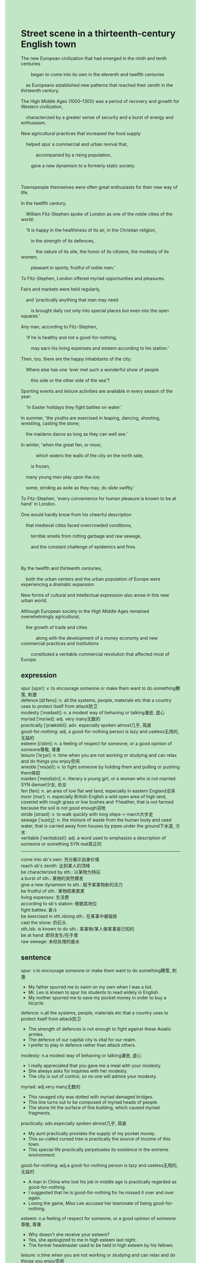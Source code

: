 #+OPTIONS: \n:t toc:nil num:nil html-postamble:nil
#+HTML_HEAD_EXTRA: <style>body {background: rgb(193, 230, 198) !important;}</style>
* Street scene in a thirteenth-century English town
#+begin_verse
The new European civilization that had emerged in the ninth and tenth centuries
		began to come into its own in the eleventh and twelfth centuries
	as Europeans established new patterns that reached their zenith in the thirteenth century.
The High Middle Ages (1000--1300) was a period of recovery and growth for Western civilization,
	characterized by a greater sense of security and a burst of energy and enthusiasm.
New agricultural practices that increased the food supply
	helped spur a commercial and urban revival that,
			accompanied by a rising population,
		gave a new dynamism to a formerly static society.

Townspeople themselves were often great enthusiasts for their new way of life.
In the twelfth century,
	William Fitz-Stephen spoke of London as one of the noble cities of the world:
	'It is happy in the healthiness of its air, in the Christian religion,
		in the strength of its defences,
			the nature of its site, the honor of its citizens, the modesty of its women;
		pleasant in sports; fruitful of noble men.'
To Fitz-Stephen, London offered myriad opportunities and pleasures.
Fairs and markets were held regularly,
	and 'practically anything that man may need
		is brought daily not only into special places but even into the open squares.'
Any man, according to Fitz-Stephen,
	'if he is healthy and not a good-for-nothing,
		may earn his living expenses and esteem according to his station.'
Then, too, there are the happy inhabitants of the city:
	Where else has one 'ever met such a wonderful show of people
		this side or the other side of the sea'?
Sporting events and leisure activities are available in every season of the year:
	'In Easter holidays they fight battles on water.'
In summer, 'the youths are exercised in leaping, dancing, shooting, wrestling, casting the stone;
	the maidens dance as long as they can well see.'
In winter, 'when the great fen, or moor,
			which waters the walls of the city on the north side,
		is frozen,
	many young men play upon the ice;
	some, striding as wide as they may, do slide swiftly.'
To Fitz-Stephen, 'every convenience for human pleasure is known to be at hand' in London.
One would hardly know from his cheerful description
	that medieval cities faced overcrowded conditions,
		terrible smells from rotting garbage and raw sewage,
		and the constant challenge of epidemics and fires.

By the twelfth and thirteenth centuries,
	both the urban centers and the urban population of Europe were experiencing a dramatic expansion.
New forms of cultural and intellectual expression also arose in this new urban world.
Although European society in the High Middle Ages remained overwhelmingly agricultural,
	the growth of trade and cities
			along with the development of a money economy and new commercial practices and institutions
		constituted a veritable commercial revolution that affected most of Europe.
#+end_verse
** expression
spur [spɜr]: v. to encourage someone or make them want to do something鞭策, 刺激
defence [dɪˈfens]: n. all the systems, people, materials etc that a country uses to protect itself from attack防卫
modesty [ˈmɑdəsti]: n. a modest way of behaving or talking谦逊, 虚心
myriad [ˈmɪriəd]: adj. very many无数的
practically [ˈpræktɪkli]: adv. especially spoken almost几乎, 简直
good-for-nothing: adj. a good-for-nothing person is lazy and useless无用的, 无益的
esteem [ɪˈstim]: n. a feeling of respect for someone, or a good opinion of someone尊敬, 尊重
leisure [ˈleʒər]: n. time when you are not working or studying and can relax and do things you enjoy空闲
wrestle [ˈres(ə)l]: v. to fight someone by holding them and pulling or pushing them摔跤
maiden [ˈmeɪd(ə)n]: n. literary a young girl, or a woman who is not married SYN damsel少女, 处女
fen [fen]: n. an area of low flat wet land, especially in eastern England沼泽
moor [mʊr]: n. especially British English a wild open area of high land, covered with rough grass or low bushes and ↑heather, that is not farmed because the soil is not good enough沼地
stride [straɪd]: v. to walk quickly with long steps ⇨ march大步走
sewage [ˈsuɪdʒ]: n. the mixture of waste from the human body and used water, that is carried away from houses by pipes under the ground下水道, 污水
veritable [ˈverɪtəb(ə)l]: adj. a word used to emphasize a description of someone or something SYN real真正的
--------------------
come into sb's own: 充分展示自身价值
reach sb's zenith: 达到某人的顶峰
be characterized by sth.: 以某物为特征
a burst of sth.: 某物的突然爆发
give a new dynamism to sth.: 赋予某事物新的活力
be fruitful of sth.: 某物硕果累累
living expenses: 生活费
according to sb's station: 根据其地位
fight battles: 奋斗
be exercised in sth./doing sth.: 在某事中被锻炼
cast the stone: 扔石头
sth./sb. is known to do sth.: 某事物/某人做某事是已知的
be at hand: 即将发生/在手里
raw sewage: 未经处理的废水
** sentence
spur: v.to encourage someone or make them want to do something鞭策, 刺激
- My father spurred me to swim on my own when I was a kid.
- Mr. Leo is known to spur his students to read widely in English.
- My mother spurred me to save my pocket money in order to buy a bicycle.
defence: n.all the systems, people, materials etc that a country uses to protect itself from attack防卫
- The strength of defences is not enough to fight against these Asiatic armies.
- The defence of our capital city is vital for our realm. 
- I prefer to play in defence rather than attack others.
modesty: n.a modest way of behaving or talking谦逊, 虚心
- I really appreciated that you gave me a meal with your modesty.
- She always asks for inquiries with her modesty.
- The city is out of control, so no one will admire your modesty.
myriad: adj.very many无数的
- This ravaged city was dotted with myriad damaged bridges.
- This line turns out to be composed of myriad heads of people.
- The stone hit the surface of this building, which caused myriad fragments.
practically: adv.especially spoken almost几乎, 简直
- My aunt practically provides the supply of my pocket money.
- This so-called cursed tree is practically the source of income of this town.
- This special life practically perpetuates its existence in the extreme environment.
good-for-nothing: adj.a good-for-nothing person is lazy and useless无用的, 无益的
- A man in China who lost his job in middle age is practically regarded as good-for-nothing.
- I suggested that he is good-for-nothing for he missed it over and over again.
- Losing the game, Miss Lee accused her teammate of being good-for-nothing.
esteem: n.a feeling of respect for someone, or a good opinion of someone尊敬, 尊重
- Why doesn't she receive your esteem?
- Yes, she apologized to me in high esteem last night.
- The former headmaster used to be held in high esteem by his fellows.
leisure: n.time when you are not working or studying and can relax and do things you enjoy空闲
- In my leisure time, I have been studying English for over two years.
- My wife advised me to do housework in my leisure time.
- I am exercised in running in my leisure.
wrestle: v.to fight someone by holding them and pulling or pushing them摔跤
- She denied wrestling with boys in her leisure time.
- She denied that she hadn't wrestled with boys.
- She rolled up her sleeves and wrestled with the rude guy.
maiden: n.literary a young girl, or a woman who is not married SYN damsel少女, 处女
- The maiden the warrior married to turned out to be the long-lost daughter of the king.
- The maiden hopes for a knight who will rescue her from the dragon.
- Fingers crossed, the maiden will have the privilege of meeting a prince.
fen: n.an area of low flat wet land, especially in eastern England沼泽
- The airport by no means parks on the fen.
- The taxi driver refused a request from a businessman, for driving in the fen is too dangerous.
- She was astounded to find that the fen used to be a city.
moor: especially British English a wild open area of high land, covered with rough grass or low bushes and ↑heather, that is not farmed because the soil is not good enough沼地
- He won a prize for crossing the moor on his own.
- It is said that there are treasures left by pirates in the midst of the moor.
- A group of explorers examined the soil near the entrance of the moor with great care.
stride: to walk quickly with long steps ⇨ march大步走
- His father trained the disabled dog to stride on the plain.
- She must be exercised in striding in the summer workshop.
- Sweetie, I saw our baby striding just then.
sewage: n.the mixture of waste from the human body and used water, that is carried away from houses by pipes under the ground下水道, 污水
- How they dealt with sewage still remains a mystery.
- I don't expect sewage to be seen by our citizens. 
- She is an expert at dealing with sewage.
veritable: adj. a word used to emphasize a description of someone or something SYN real真正的
- In the pirate story, he turns out to be a veritable good man.
- A veritable gentleman won't let his girl cry.
- A veritable gentleman will be held in his esteem, even if he is defeated in a battle.
--------------------
come into sb's own: 充分展示自身价值
- Fulfilling his dream, he has come into his own.
- Breaking the world record,
		QuanHongchan, an 11-year-old girl, comes into her own at the Olympic games.
- Planning out the wedding to the last detail, she came into her own.
reach sb's zenith: 达到某人的顶峰
- Setting up a robot factory, the entrepreneur reached his zenith.
- The city may have reached its zenith when it became the center of trade in the world.
- The play reaches its zenith when the heroine is killed in action.
be characterized by sth.: 以某物为特征
- The city is characterized by the West Lake, regarded as the most beautiful scenery in China.
- The legion is characterized by a myriad of warriors who fight for our country.
- The street was characterized by myriad signs which are created by artists.
a burst of sth.: 某物的突然爆发
- They expressed their gratitude to the former City Comptroller in a burst of applause.
- The agreement must be reached about building the bridge in a burst of applause.
- After a burst of applause, she began to steal the diamonds in the exhibition.
give a new dynamism to sth.: 赋予某事物新的活力
- The article published yesterday gave a new dynamism to the career of an archaeologist.
- The new discoveries of fossils will give a new dynamism to the tasks of those paleontologists. 
- The invents of a new machine used to examine gold
		gives a new dynamism to the search for the lost treasure.
be fruitful of sth.: 某物硕果累累
- The school is fruitful of inventions.
- The city is fruitful of sophisticated knights.
- The athlete is fruitful of gold medals at this Olympic Games.
living expenses: 生活费
- After I quit my job, my manager offered me a part-time job to raise my living expenses.
- My father was unwilling to afford my living expenses when I was in the university.
- I am looking forward to my living expenses on the last day of the month.
according to sb's station: 根据其地位
- She thought she deserved a better position according to her station.
- She took her seat in the meeting according to her station.
- She will not be in obscurity in the town according to her station.
fight battles: 奋斗,作战
- You are lucky enough not to fight battles during the war.
- The knights were supposed to fight battles when the enemies pushed their way eastward.
- Quarrelling bitterly, two men fought battles in front of the museum,
		during which the crowd gathered round and the traffic was held up.
be exercised in sth./doing sth.: 在某事中被锻炼
- He must have been exercised in abduction by these gangsters and got rid of them.
- He must be exercised in crises of his family.
- It must be terrible to be exercised in a terrible accident.
cast the stone: 扔石头
- The scientist casts the stone with great care so that he can scrutinize its track.
- He is due to cast the stone on the plain at midnight.
- He had a hard time casting the stone after he got injured in a car accident.
sth./sb. is known to do sth.: 某事物/某人做某事是已知的
- Miss Lee is known to be an expert at playing tunes.
- I am known to tackle these math problems in our class.
- He is known to resist the temptation of the lord of the rings.
be at hand: 即将发生/在手里
- Mr. Lei believes that happiness is at hand.
- The spokesman claimed that as long as our warriors fought battles during the war,
		 the future of our state was at hand.
- There is a great deal of pleasure at hand if you try your best.
raw sewage: 未经处理的废水
- Even though the raw sewage has not been treated well,
		there is still enough supply of healthy water.
- It is more important than ever to treat the raw sewage in our drain system.
- We will treat the raw sewage through this process.
** summary
The High Middle Age (1000-1300) was a period of recovery and growth for Western civilization,
	characterized by a commercial and urban revival accompanied by a rising population
		which was spurred by the surplus of the food supply.
Townspeople were often great enthusiasts for their new way of life.
According to Fit-Stephen's descriptions, London offered myriad opportunities and pleasure,
	sporting events and leisure activities available in every season of the year.
	fairs and markets which were held regularly,
	and life expenses and esteem which were afforded as long as you were not a good-for-nothing.
However, medieval cities also faced overcrowded conditions,
	terrible smells, and the challenges of epidemics and fires.
Although European society remained overwhelmingly agricultural,
	the development of trade and cities
		accompanied the growth of a money economy and new commercial practices and institutions
	composed a veritable revolution that affected most of Europe.
